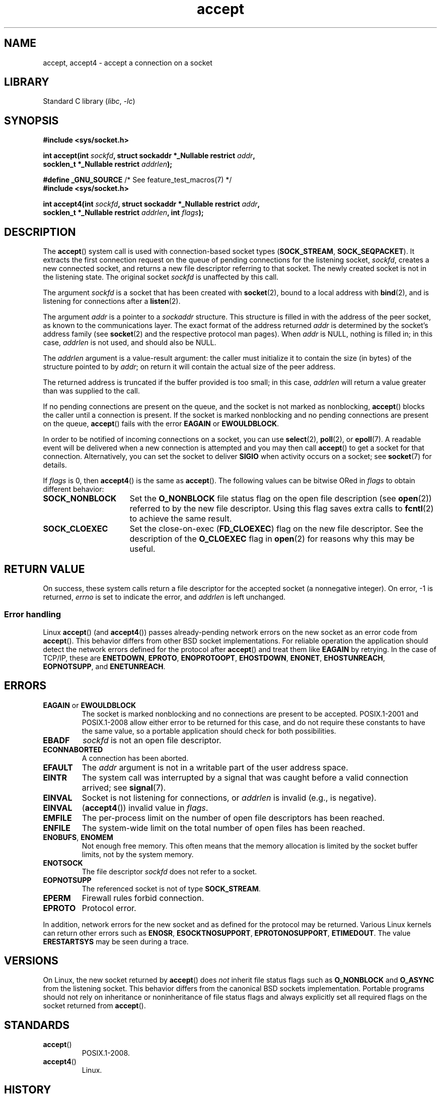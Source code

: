 .\" Copyright (c) 1983, 1990, 1991 The Regents of the University of California.
.\" All rights reserved.
.\"
.\" SPDX-License-Identifier: BSD-4-Clause-UC
.\"
.\" Modified 1993-07-24 by Rik Faith <faith@cs.unc.edu>
.\" Modified 1996-10-21 by Eric S. Raymond <esr@thyrsus.com>
.\" Modified 1998-2000 by Andi Kleen to match Linux 2.2 reality
.\" Modified 2002-04-23 by Roger Luethi <rl@hellgate.ch>
.\" Modified 2004-06-17 by Michael Kerrisk <mtk.manpages@gmail.com>
.\" 2008-12-04, mtk, Add documentation of accept4()
.\"
.TH accept 2 (date) "Linux man-pages (unreleased)"
.SH NAME
accept, accept4 \- accept a connection on a socket
.SH LIBRARY
Standard C library
.RI ( libc ", " \-lc )
.SH SYNOPSIS
.nf
.B #include <sys/socket.h>
.PP
.BI "int accept(int " sockfd ", struct sockaddr *_Nullable restrict " addr ,
.BI "           socklen_t *_Nullable restrict " addrlen );
.PP
.BR "#define _GNU_SOURCE" "             /* See feature_test_macros(7) */"
.B #include <sys/socket.h>
.PP
.BI "int accept4(int " sockfd ", struct sockaddr *_Nullable restrict " addr ,
.BI "           socklen_t *_Nullable restrict " addrlen ", int " flags );
.fi
.SH DESCRIPTION
The
.BR accept ()
system call is used with connection-based socket types
.RB ( SOCK_STREAM ,
.BR SOCK_SEQPACKET ).
It extracts the first connection request on the queue of pending
connections for the listening socket,
.IR sockfd ,
creates a new connected socket, and returns a new file
descriptor referring to that socket.
The newly created socket is not in the listening state.
The original socket
.I sockfd
is unaffected by this call.
.PP
The argument
.I sockfd
is a socket that has been created with
.BR socket (2),
bound to a local address with
.BR bind (2),
and is listening for connections after a
.BR listen (2).
.PP
The argument
.I addr
is a pointer to a
.I sockaddr
structure.
This structure is filled in with the address of the peer socket,
as known to the communications layer.
The exact format of the address returned
.I addr
is determined by the socket's address family (see
.BR socket (2)
and the respective protocol man pages).
When
.I addr
is NULL, nothing is filled in; in this case,
.I addrlen
is not used, and should also be NULL.
.PP
The
.I addrlen
argument is a value-result argument:
the caller must initialize it to contain the
size (in bytes) of the structure pointed to by
.IR addr ;
on return it will contain the actual size of the peer address.
.PP
The returned address is truncated if the buffer provided is too small;
in this case,
.I addrlen
will return a value greater than was supplied to the call.
.PP
If no pending
connections are present on the queue, and the socket is not marked as
nonblocking,
.BR accept ()
blocks the caller until a connection is present.
If the socket is marked
nonblocking and no pending connections are present on the queue,
.BR accept ()
fails with the error
.B EAGAIN
or
.BR EWOULDBLOCK .
.PP
In order to be notified of incoming connections on a socket, you can use
.BR select (2),
.BR poll (2),
or
.BR epoll (7).
A readable event will be delivered when a new connection is attempted and you
may then call
.BR accept ()
to get a socket for that connection.
Alternatively, you can set the socket to deliver
.B SIGIO
when activity occurs on a socket; see
.BR socket (7)
for details.
.PP
If
.I flags
is 0, then
.BR accept4 ()
is the same as
.BR accept ().
The following values can be bitwise ORed in
.I flags
to obtain different behavior:
.TP 16
.B SOCK_NONBLOCK
Set the
.B O_NONBLOCK
file status flag on the open file description (see
.BR open (2))
referred to by the new file descriptor.
Using this flag saves extra calls to
.BR fcntl (2)
to achieve the same result.
.TP
.B SOCK_CLOEXEC
Set the close-on-exec
.RB ( FD_CLOEXEC )
flag on the new file descriptor.
See the description of the
.B O_CLOEXEC
flag in
.BR open (2)
for reasons why this may be useful.
.SH RETURN VALUE
On success,
these system calls return a file descriptor
for the accepted socket (a nonnegative integer).
On error, \-1 is returned,
.I errno
is set to indicate the error, and
.I addrlen
is left unchanged.
.SS Error handling
Linux
.BR accept ()
(and
.BR accept4 ())
passes already-pending network errors on the new socket
as an error code from
.BR accept ().
This behavior differs from other BSD socket
implementations.
For reliable operation the application should detect
the network errors defined for the protocol after
.BR accept ()
and treat
them like
.B EAGAIN
by retrying.
In the case of TCP/IP, these are
.BR ENETDOWN ,
.BR EPROTO ,
.BR ENOPROTOOPT ,
.BR EHOSTDOWN ,
.BR ENONET ,
.BR EHOSTUNREACH ,
.BR EOPNOTSUPP ,
and
.BR ENETUNREACH .
.SH ERRORS
.TP
.BR EAGAIN " or " EWOULDBLOCK
.\" Actually EAGAIN on Linux
The socket is marked nonblocking and no connections are
present to be accepted.
POSIX.1-2001 and POSIX.1-2008
allow either error to be returned for this case,
and do not require these constants to have the same value,
so a portable application should check for both possibilities.
.TP
.B EBADF
.I sockfd
is not an open file descriptor.
.TP
.B ECONNABORTED
A connection has been aborted.
.TP
.B EFAULT
The
.I addr
argument is not in a writable part of the user address space.
.TP
.B EINTR
The system call was interrupted by a signal that was caught
before a valid connection arrived; see
.BR signal (7).
.TP
.B EINVAL
Socket is not listening for connections, or
.I addrlen
is invalid (e.g., is negative).
.TP
.B EINVAL
.RB ( accept4 ())
invalid value in
.IR flags .
.TP
.B EMFILE
The per-process limit on the number of open file descriptors has been reached.
.TP
.B ENFILE
The system-wide limit on the total number of open files has been reached.
.TP
.BR ENOBUFS ", " ENOMEM
Not enough free memory.
This often means that the memory allocation is limited by the socket buffer
limits, not by the system memory.
.TP
.B ENOTSOCK
The file descriptor
.I sockfd
does not refer to a socket.
.TP
.B EOPNOTSUPP
The referenced socket is not of type
.BR SOCK_STREAM .
.TP
.B EPERM
Firewall rules forbid connection.
.TP
.B EPROTO
Protocol error.
.PP
In addition, network errors for the new socket and as defined
for the protocol may be returned.
Various Linux kernels can
return other errors such as
.BR ENOSR ,
.BR ESOCKTNOSUPPORT ,
.BR EPROTONOSUPPORT ,
.BR ETIMEDOUT .
The value
.B ERESTARTSYS
may be seen during a trace.
.SH VERSIONS
On Linux, the new socket returned by
.BR accept ()
does \fInot\fP inherit file status flags such as
.B O_NONBLOCK
and
.B O_ASYNC
from the listening socket.
This behavior differs from the canonical BSD sockets implementation.
.\" Some testing seems to show that Tru64 5.1 and HP-UX 11 also
.\" do not inherit file status flags -- MTK Jun 05
Portable programs should not rely on inheritance or noninheritance
of file status flags and always explicitly set all required flags on
the socket returned from
.BR accept ().
.SH STANDARDS
.TP
.BR accept ()
POSIX.1-2008.
.TP
.BR accept4 ()
Linux.
.PP
.SH HISTORY
.TP
.BR accept ()
POSIX.1-2001, SVr4, 4.4BSD
.RB ( accept ()
first appeared in 4.2BSD).
.\" The BSD man page documents five possible error returns
.\" (EBADF, ENOTSOCK, EOPNOTSUPP, EWOULDBLOCK, EFAULT).
.\" POSIX.1-2001 documents errors
.\" EAGAIN, EBADF, ECONNABORTED, EINTR, EINVAL, EMFILE,
.\" ENFILE, ENOBUFS, ENOMEM, ENOTSOCK, EOPNOTSUPP, EPROTO, EWOULDBLOCK.
.\" In addition, SUSv2 documents EFAULT and ENOSR.
.TP
.BR accept4 ()
Linux 2.6.28,
glibc 2.10.
.SH NOTES
There may not always be a connection waiting after a
.B SIGIO
is delivered or
.BR select (2),
.BR poll (2),
or
.BR epoll (7)
return a readability event because the connection might have been
removed by an asynchronous network error or another thread before
.BR accept ()
is called.
If this happens, then the call will block waiting for the next
connection to arrive.
To ensure that
.BR accept ()
never blocks, the passed socket
.I sockfd
needs to have the
.B O_NONBLOCK
flag set (see
.BR socket (7)).
.PP
For certain protocols which require an explicit confirmation,
such as DECnet,
.BR accept ()
can be thought of as merely dequeuing the next connection request and not
implying confirmation.
Confirmation can be implied by
a normal read or write on the new file descriptor, and rejection can be
implied by closing the new socket.
Currently, only DECnet has these semantics on Linux.
.\"
.SS The socklen_t type
In the original BSD sockets implementation (and on other older systems)
.\" such as Linux libc4 and libc5, SunOS 4, SGI
the third argument of
.BR accept ()
was declared as an \fIint\ *\fP.
A POSIX.1g draft
standard wanted to change it into a \fIsize_t\ *\fPC;
.\" SunOS 5 has 'size_t *'
later POSIX standards and glibc 2.x have
.IR "socklen_t\ * ".
.SH EXAMPLES
See
.BR bind (2).
.SH SEE ALSO
.BR bind (2),
.BR connect (2),
.BR listen (2),
.BR select (2),
.BR socket (2),
.BR socket (7)
